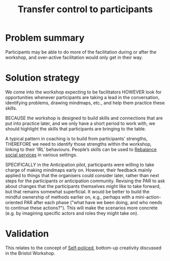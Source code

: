 :PROPERTIES:
:ID:       902d27f7-26c7-488b-baa7-5b973a850359
:END:
#+title: Transfer control to participants
#+filetags: :HL:AP:

* Problem summary

Participants may be able to do more of the facilitation during or
after the workshop, and over-active facilitation would only get in
their way.

* Solution strategy

We come into the workshop expecting to be facilitators HOWEVER look
for opportunities whenever participants are taking a lead in the
conversation, identifying problems, drawing mindmaps, etc., and help
them practice these skills.

BECAUSE the workshop is designed to build skills and connections that
are put into practice later, and we only have a short period to work
with, we should highlight the skills that participants are bringing to
the table.

A typical pattern in coaching is to build from participants’
strengths, THEREFORE we need to identify those strengths within the
workshop, linking to their ‘IRL’ behaviours.  People’s skills can be
used to [[id:0f9e1955-845f-419d-bb55-70051d5df2c3][Rebalance social services]] in various settings.

SPECIFICALLY in the Anticipation pilot, participants were willing to
take charge of making mindmaps early on.  However, their feedback
mainly applied to things that the organisers could consider later,
rather than next steps for the participants or anticipation community.
Revising the PAR to ask about changes that the participants themselves
might like to take forward, but that remains somewhat superficial.  It
would be better to build the mindful ownership of methods earlier on,
e.g., perhaps with a mini-action-oriented PAR after each phase ("what
have we been doing, and who needs to continue these actions?").  This
will make the scenarios more concrete (e.g. by imagining specific
actors and roles they might take on).

* Validation

This relates to the concept of [[id:8163011b-3c44-41d4-a045-5505a6c136ff][Self-policed]], bottom-up creativity
discussed in the Bristol Workshop.
